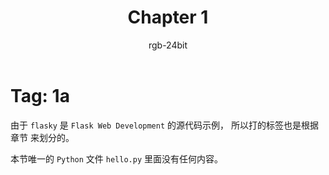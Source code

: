 #+TITLE:      Chapter 1
#+AUTHOR:     rgb-24bit
#+EMAIL:      rgb-24bit@foxmail.com

* Tag: 1a
  由于 ~flasky~ 是 ~Flask Web Development~ 的源代码示例， 所以打的标签也是根据章节
  来划分的。

  本节唯一的 ~Python~ 文件 ~hello.py~ 里面没有任何内容。

